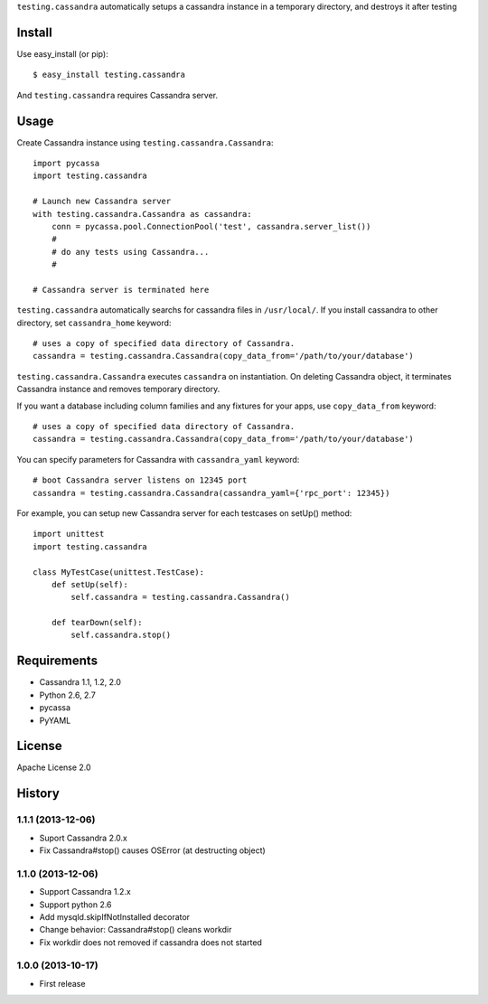 ``testing.cassandra`` automatically setups a cassandra instance in a temporary directory, and destroys it after testing

Install
=======
Use easy_install (or pip)::

   $ easy_install testing.cassandra

And ``testing.cassandra`` requires Cassandra server.


Usage
=====
Create Cassandra instance using ``testing.cassandra.Cassandra``::

  import pycassa
  import testing.cassandra

  # Launch new Cassandra server
  with testing.cassandra.Cassandra as cassandra:
      conn = pycassa.pool.ConnectionPool('test', cassandra.server_list())
      #
      # do any tests using Cassandra...
      #

  # Cassandra server is terminated here


``testing.cassandra`` automatically searchs for cassandra files in ``/usr/local/``.
If you install cassandra to other directory, set ``cassandra_home`` keyword::

  # uses a copy of specified data directory of Cassandra.
  cassandra = testing.cassandra.Cassandra(copy_data_from='/path/to/your/database')


``testing.cassandra.Cassandra`` executes ``cassandra`` on instantiation.
On deleting Cassandra object, it terminates Cassandra instance and removes temporary directory.

If you want a database including column families and any fixtures for your apps,
use ``copy_data_from`` keyword::

  # uses a copy of specified data directory of Cassandra.
  cassandra = testing.cassandra.Cassandra(copy_data_from='/path/to/your/database')


You can specify parameters for Cassandra with ``cassandra_yaml`` keyword::

  # boot Cassandra server listens on 12345 port
  cassandra = testing.cassandra.Cassandra(cassandra_yaml={'rpc_port': 12345})


For example, you can setup new Cassandra server for each testcases on setUp() method::

  import unittest
  import testing.cassandra

  class MyTestCase(unittest.TestCase):
      def setUp(self):
          self.cassandra = testing.cassandra.Cassandra()

      def tearDown(self):
          self.cassandra.stop()


Requirements
============
* Cassandra 1.1, 1.2, 2.0
* Python 2.6, 2.7
* pycassa
* PyYAML


License
=======
Apache License 2.0


History
=======

1.1.1 (2013-12-06)
-------------------
* Suport Cassandra 2.0.x
* Fix Cassandra#stop() causes OSError (at destructing object)

1.1.0 (2013-12-06)
-------------------
* Support Cassandra 1.2.x
* Support python 2.6
* Add mysqld.skipIfNotInstalled decorator
* Change behavior: Cassandra#stop() cleans workdir
* Fix workdir does not removed if cassandra does not started

1.0.0 (2013-10-17)
-------------------
* First release

